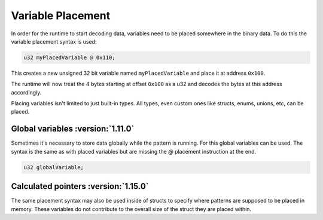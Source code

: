 Variable Placement
==================

In order for the runtime to start decoding data, variables need to be placed
somewhere in the binary data. To do this the variable placement syntax is used:

.. code-block:: hexpat

    u32 myPlacedVariable @ 0x110;

This creates a new unsigned 32 bit variable named ``myPlacedVariable`` and place it at address ``0x100``.

The runtime will now treat the 4 bytes starting at offset ``0x100`` as a u32 and decodes the bytes at this address accordingly.

.. image:: assets/placement/hex.png
  :width: 100%
  :alt: Placement Highlighing

.. image:: assets/placement/data.png
  :width: 100%
  :alt: Placement Decoding

Placing variables isn't limited to just built-in types. All types, even custom ones like structs, enums, unions, etc, can be placed.


Global variables :version:`1.11.0`
----------------------------------

Sometimes it's necessary to store data globally while the pattern is running. For this global variables can be used.
The syntax is the same as with placed variables but are missing the `@` placement instruction at the end.

.. code-block:: hexpat

    u32 globalVariable;


Calculated pointers :version:`1.15.0`
-------------------------------------

The same placement syntax may also be used inside of structs to specify where patterns are supposed to be placed in memory.
These variables do not contribute to the overall size of the struct they are placed within.